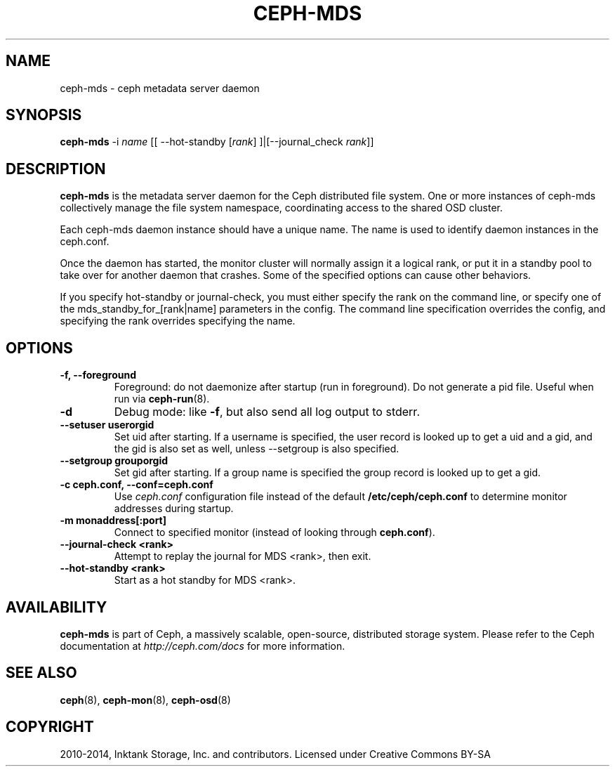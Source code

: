 .\" Man page generated from reStructuredText.
.
.TH "CEPH-MDS" "8" "March 22, 2016" "dev" "Ceph"
.SH NAME
ceph-mds \- ceph metadata server daemon
.
.nr rst2man-indent-level 0
.
.de1 rstReportMargin
\\$1 \\n[an-margin]
level \\n[rst2man-indent-level]
level margin: \\n[rst2man-indent\\n[rst2man-indent-level]]
-
\\n[rst2man-indent0]
\\n[rst2man-indent1]
\\n[rst2man-indent2]
..
.de1 INDENT
.\" .rstReportMargin pre:
. RS \\$1
. nr rst2man-indent\\n[rst2man-indent-level] \\n[an-margin]
. nr rst2man-indent-level +1
.\" .rstReportMargin post:
..
.de UNINDENT
. RE
.\" indent \\n[an-margin]
.\" old: \\n[rst2man-indent\\n[rst2man-indent-level]]
.nr rst2man-indent-level -1
.\" new: \\n[rst2man-indent\\n[rst2man-indent-level]]
.in \\n[rst2man-indent\\n[rst2man-indent-level]]u
..
.SH SYNOPSIS
.nf
\fBceph\-mds\fP \-i \fIname\fP [[ \-\-hot\-standby [\fIrank\fP] ]|[\-\-journal_check \fIrank\fP]]
.fi
.sp
.SH DESCRIPTION
.sp
\fBceph\-mds\fP is the metadata server daemon for the Ceph distributed file
system. One or more instances of ceph\-mds collectively manage the file
system namespace, coordinating access to the shared OSD cluster.
.sp
Each ceph\-mds daemon instance should have a unique name. The name is used
to identify daemon instances in the ceph.conf.
.sp
Once the daemon has started, the monitor cluster will normally assign
it a logical rank, or put it in a standby pool to take over for
another daemon that crashes. Some of the specified options can cause
other behaviors.
.sp
If you specify hot\-standby or journal\-check, you must either specify
the rank on the command line, or specify one of the
mds_standby_for_[rank|name] parameters in the config.  The command
line specification overrides the config, and specifying the rank
overrides specifying the name.
.SH OPTIONS
.INDENT 0.0
.TP
.B \-f, \-\-foreground
Foreground: do not daemonize after startup (run in foreground). Do
not generate a pid file. Useful when run via \fBceph\-run\fP(8).
.UNINDENT
.INDENT 0.0
.TP
.B \-d
Debug mode: like \fB\-f\fP, but also send all log output to stderr.
.UNINDENT
.INDENT 0.0
.TP
.B \-\-setuser userorgid
Set uid after starting.  If a username is specified, the user
record is looked up to get a uid and a gid, and the gid is also set
as well, unless \-\-setgroup is also specified.
.UNINDENT
.INDENT 0.0
.TP
.B \-\-setgroup grouporgid
Set gid after starting.  If a group name is specified the group
record is looked up to get a gid.
.UNINDENT
.INDENT 0.0
.TP
.B \-c ceph.conf, \-\-conf=ceph.conf
Use \fIceph.conf\fP configuration file instead of the default
\fB/etc/ceph/ceph.conf\fP to determine monitor addresses during
startup.
.UNINDENT
.INDENT 0.0
.TP
.B \-m monaddress[:port]
Connect to specified monitor (instead of looking through
\fBceph.conf\fP).
.UNINDENT
.INDENT 0.0
.TP
.B \-\-journal\-check <rank>
Attempt to replay the journal for MDS <rank>, then exit.
.UNINDENT
.INDENT 0.0
.TP
.B \-\-hot\-standby <rank>
Start as a hot standby for MDS <rank>.
.UNINDENT
.SH AVAILABILITY
.sp
\fBceph\-mds\fP is part of Ceph, a massively scalable, open\-source, distributed storage system. Please refer to the Ceph documentation at
\fI\%http://ceph.com/docs\fP for more information.
.SH SEE ALSO
.sp
\fBceph\fP(8),
\fBceph\-mon\fP(8),
\fBceph\-osd\fP(8)
.SH COPYRIGHT
2010-2014, Inktank Storage, Inc. and contributors. Licensed under Creative Commons BY-SA
.\" Generated by docutils manpage writer.
.
